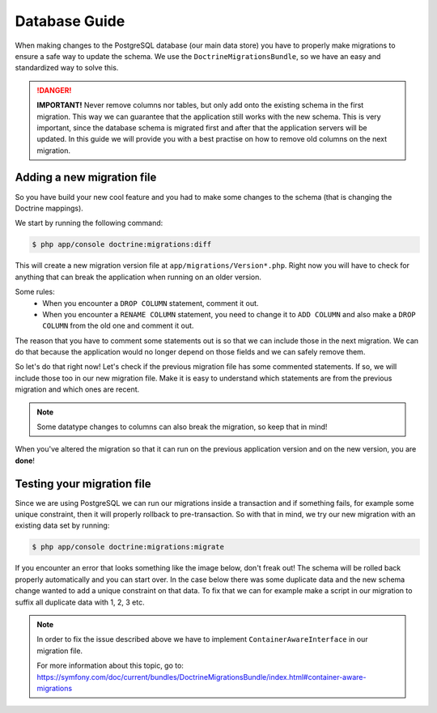 Database Guide
==============

When making changes to the PostgreSQL database (our main data store) you have to properly make
migrations to ensure a safe way to update the schema. We use the ``DoctrineMigrationsBundle``,
so we have an easy and standardized way to solve this.

.. danger::

    **IMPORTANT!** Never remove columns nor tables, but only add onto the existing schema in the
    first migration. This way we can guarantee that the application still works with the new schema.
    This is very important, since the database schema is migrated first and after that the application
    servers will be updated. In this guide we will provide you with a best practise on how to remove
    old columns on the next migration.


Adding a new migration file
---------------------------

So you have build your new cool feature and you had to make some changes to the schema (that is
changing the Doctrine mappings).

We start by running the following command:

.. code-block:: bash

    $ php app/console doctrine:migrations:diff

This will create a new migration version file at ``app/migrations/Version*.php``. Right now you
will have to check for anything that can break the application when running on an older version.

Some rules:
 - When you encounter a ``DROP COLUMN`` statement, comment it out.
 - When you encounter a ``RENAME COLUMN`` statement, you need to change it to ``ADD COLUMN`` and also make a ``DROP COLUMN`` from the old one and comment it out.

The reason that you have to comment some statements out is so that we can include those in the
next migration. We can do that because the application would no longer depend on those fields
and we can safely remove them.

So let's do that right now! Let's check if the previous migration file has some commented statements.
If so, we will include those too in our new migration file. Make it is easy to understand which
statements are from the previous migration and which ones are recent.

.. note::
    Some datatype changes to columns can also break the migration, so keep that in mind!

When you've altered the migration so that it can run on the previous application version and on
the new version, you are **done**!


Testing your migration file
---------------------------

Since we are using PostgreSQL we can run our migrations inside a transaction and if something fails,
for example some unique constraint, then it will properly rollback to pre-transaction. So with
that in mind, we try our new migration with an existing data set by running:

.. code-block:: bash

    $ php app/console doctrine:migrations:migrate


If you encounter an error that looks something like the image below, don't freak out! The schema
will be rolled back properly automatically and you can start over. In the case below there was
some duplicate data and the new schema change wanted to add a unique constraint on that data. To
fix that we can for example make a script in our migration to suffix all duplicate data with 1, 2, 3
etc.

.. image:: http://puu.sh/odBBT/164d3ea13b.png

.. note::
    In order to fix the issue described above we have to implement ``ContainerAwareInterface`` in
    our migration file.

    For more information about this topic, go to:
    https://symfony.com/doc/current/bundles/DoctrineMigrationsBundle/index.html#container-aware-migrations
